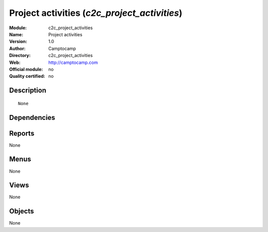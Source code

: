 
.. i18n: .. module:: c2c_project_activities
.. i18n:     :synopsis: Project activities 
.. i18n:     :noindex:
.. i18n: .. 

.. module:: c2c_project_activities
    :synopsis: Project activities 
    :noindex:
.. 

.. i18n: .. raw:: html
.. i18n: 
.. i18n:     <link rel="stylesheet" href="../_static/hide_objects_in_sidebar.css" type="text/css" />

.. raw:: html

    <link rel="stylesheet" href="../_static/hide_objects_in_sidebar.css" type="text/css" />

.. i18n: Project activities (*c2c_project_activities*)
.. i18n: =============================================
.. i18n: :Module: c2c_project_activities
.. i18n: :Name: Project activities
.. i18n: :Version: 1.0
.. i18n: :Author: Camptocamp
.. i18n: :Directory: c2c_project_activities
.. i18n: :Web: http://camptocamp.com
.. i18n: :Official module: no
.. i18n: :Quality certified: no

Project activities (*c2c_project_activities*)
=============================================
:Module: c2c_project_activities
:Name: Project activities
:Version: 1.0
:Author: Camptocamp
:Directory: c2c_project_activities
:Web: http://camptocamp.com
:Official module: no
:Quality certified: no

.. i18n: Description
.. i18n: -----------

Description
-----------

.. i18n: ::
.. i18n: 
.. i18n:   None

::

  None

.. i18n: Dependencies
.. i18n: ------------

Dependencies
------------

.. i18n:  * :mod:`account`
.. i18n:  * :mod:`hr_timesheet_sheet`

 * :mod:`account`
 * :mod:`hr_timesheet_sheet`

.. i18n: Reports
.. i18n: -------

Reports
-------

.. i18n: None

None

.. i18n: Menus
.. i18n: -------

Menus
-------

.. i18n: None

None

.. i18n: Views
.. i18n: -----

Views
-----

.. i18n: None

None

.. i18n: Objects
.. i18n: -------

Objects
-------

.. i18n: None

None
